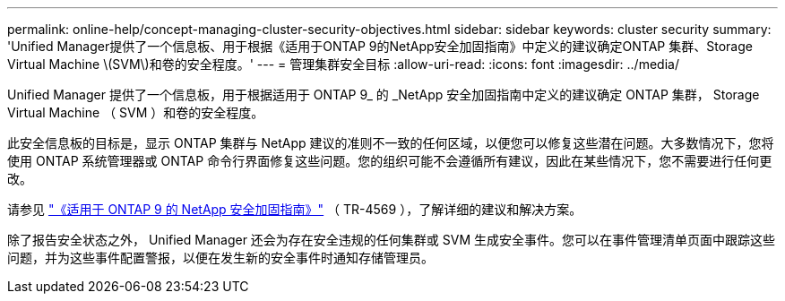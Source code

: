 ---
permalink: online-help/concept-managing-cluster-security-objectives.html 
sidebar: sidebar 
keywords: cluster security 
summary: 'Unified Manager提供了一个信息板、用于根据《适用于ONTAP 9的NetApp安全加固指南》中定义的建议确定ONTAP 集群、Storage Virtual Machine \(SVM\)和卷的安全程度。' 
---
= 管理集群安全目标
:allow-uri-read: 
:icons: font
:imagesdir: ../media/


[role="lead"]
Unified Manager 提供了一个信息板，用于根据适用于 ONTAP 9_ 的 _NetApp 安全加固指南中定义的建议确定 ONTAP 集群， Storage Virtual Machine （ SVM ）和卷的安全程度。

此安全信息板的目标是，显示 ONTAP 集群与 NetApp 建议的准则不一致的任何区域，以便您可以修复这些潜在问题。大多数情况下，您将使用 ONTAP 系统管理器或 ONTAP 命令行界面修复这些问题。您的组织可能不会遵循所有建议，因此在某些情况下，您不需要进行任何更改。

请参见 http://www.netapp.com/us/media/tr-4569.pdf["《适用于 ONTAP 9 的 NetApp 安全加固指南》"] （ TR-4569 ），了解详细的建议和解决方案。

除了报告安全状态之外， Unified Manager 还会为存在安全违规的任何集群或 SVM 生成安全事件。您可以在事件管理清单页面中跟踪这些问题，并为这些事件配置警报，以便在发生新的安全事件时通知存储管理员。
